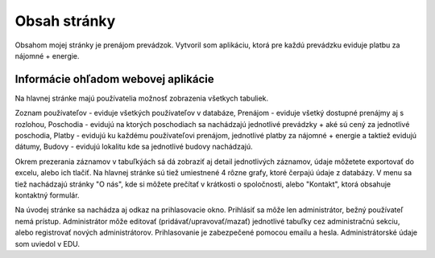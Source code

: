 ###################
Obsah stránky
###################

Obsahom mojej stránky je prenájom prevádzok. Vytvoril som aplikáciu, ktorá  pre každú prevádzku  eviduje platbu
za nájomné + energie.

*******************
Informácie ohľadom webovej aplikácie
*******************
Na hlavnej stránke majú používatelia možnosť zobrazenia všetkych tabuliek.

Zoznam používateľov - eviduje všetkých používateľov v databáze,
Prenájom - eviduje všetký dostupné prenájmy aj s rozlohou,
Poschodia - evidujú na ktorých poschodiach sa nachádzajú jednotlivé prevádzky + aké sú cený za jednotlivé poschodia,
Platby - evidujú ku každému používateľovi prenájom, jednotlivé platby za nájomné + energie a taktiež evidujú dátumy,
Budovy - evidujú lokalitu kde sa jednotlivé budovy nachádzajú.

Okrem prezerania záznamov v tabuľkýách sá dá zobraziť aj detail jednotlivých záznamov, údaje môžetete  exportovať do excelu,
alebo ich tlačiť. Na hlavnej stránke sú tiež umiestnené 4 rôzne grafy, ktoré čerpajú údaje z databázy.
V menu sa tiež nachádzajú stránky  "O nás", kde si môžete  prečítať v krátkosti o spoločnosti, alebo "Kontakt", ktorá obsahuje
kontaktný formulár.

Na úvodej stránke sa nachádza aj odkaz na prihlasovacie okno.
Prihlásiť sa môže len administrátor, bežný používateľ nemá prístup.
Administrátor môže editovať (pridávať/upravovať/mazať) jednotlivé tabuľky cez administračnú sekciu, alebo registrovať
nových administrátorov. Prihlasovanie je zabezpečené pomocou emailu a hesla. Administrátorské údaje som uviedol v EDU.


